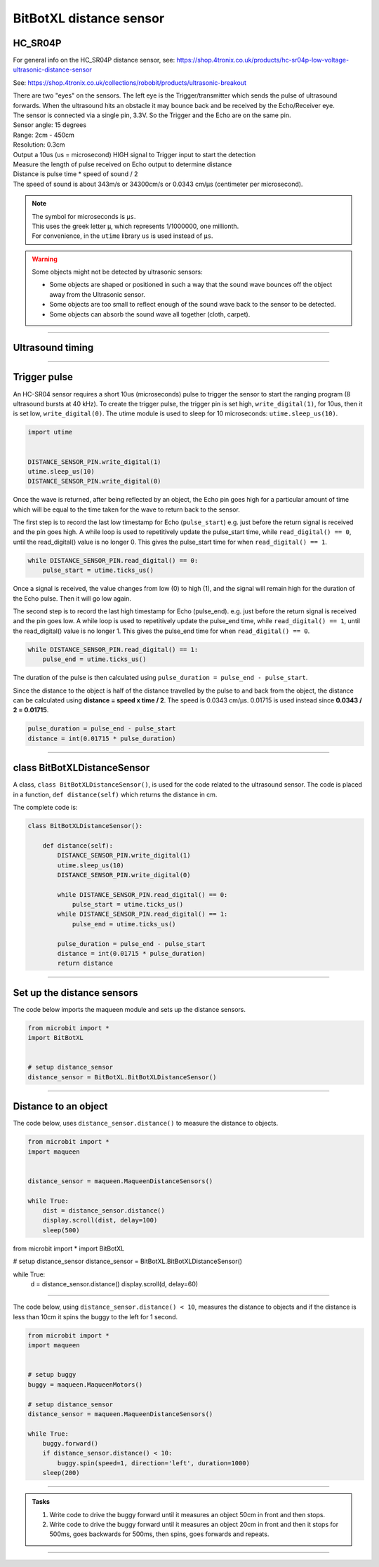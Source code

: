 ====================================================
BitBotXL distance sensor
====================================================

HC_SR04P
--------------

For general info on the HC_SR04P distance sensor, see: https://shop.4tronix.co.uk/products/hc-sr04p-low-voltage-ultrasonic-distance-sensor

.. image:: images/ultrasonic-sensor-for-bitbot-xl.png
    :scale: 50 %
    :align: center
    :alt: HC_SR04P

See: https://shop.4tronix.co.uk/collections/robobit/products/ultrasonic-breakout



| There are two "eyes" on the sensors. The left eye is the Trigger/transmitter which sends the pulse of ultrasound forwards. When the ultrasound hits an obstacle it may bounce back and be received by the Echo/Receiver eye.
| The sensor is connected via a single pin, 3.3V. So the Trigger and the Echo are on the same pin.
| Sensor angle: 15 degrees
| Range: 2cm - 450cm
| Resolution: 0.3cm
| Output a 10us (us = microsecond) HIGH signal to Trigger input to start the detection
| Measure the length of pulse received on Echo output to determine distance
| Distance is pulse time * speed of sound / 2
| The speed of sound is about 343m/s or 34300cm/s or 0.0343 cm/µs (centimeter per microsecond).

.. Note::
    
    | The symbol for microseconds is ``µs``.
    | This uses the greek letter ``µ``, which represents 1/1000000, one millionth.
    | For convenience, in the ``utime`` library ``us`` is used instead of ``µs``.

.. Warning::
    
    Some objects might not be detected by ultrasonic sensors: 

    * Some objects are shaped or positioned in such a way that the sound wave bounces off the object away from the Ultrasonic sensor.
    * Some objects are too small to reflect enough of the sound wave back to the sensor to be detected. 
    * Some objects can absorb the sound wave all together (cloth, carpet). 

----

Ultrasound timing
------------------

.. image:: images/timing_diagram.jpg
    :scale: 50 %
    :align: center
    :alt: HC_SR04P

----

Trigger pulse
--------------

An HC-SR04 sensor requires a short 10us (microseconds) pulse to trigger the sensor to start the ranging program (8 ultrasound bursts at 40 kHz). To create the trigger pulse, the trigger pin is set high, ``write_digital(1)``, for 10us, then it is set low, ``write_digital(0)``. The utime module is used to sleep for 10 microseconds: ``utime.sleep_us(10)``.

.. code-block:: python

    import utime


    DISTANCE_SENSOR_PIN.write_digital(1)
    utime.sleep_us(10)
    DISTANCE_SENSOR_PIN.write_digital(0)


Once the wave is returned, after being reflected by an object, the Echo pin goes high for a particular amount of time which will be equal to the time taken for the wave to return back to the sensor.

The first step is to record the last low timestamp for Echo (``pulse_start``) e.g. just before the return signal is received and the pin goes high. A while loop is used to repetitively update the pulse_start time, while ``read_digital() == 0``, until the read_digital() value is no longer 0. This gives the pulse_start time for when ``read_digital() == 1``.

.. code-block:: python

    while DISTANCE_SENSOR_PIN.read_digital() == 0:
        pulse_start = utime.ticks_us()


Once a signal is received, the value changes from low (0) to high (1), and the signal will remain high for the duration of the Echo pulse. Then it will go low again.

The second step is to record the last high timestamp for Echo (pulse_end). e.g. just before the return signal is received and the pin goes low. A while loop is used to repetitively update the pulse_end time, while ``read_digital() == 1``, until the read_digital() value is no longer 1. This gives the pulse_end time for when ``read_digital() == 0``.

.. code-block:: python

    while DISTANCE_SENSOR_PIN.read_digital() == 1:
        pulse_end = utime.ticks_us()


The duration of the pulse is then calculated using ``pulse_duration = pulse_end - pulse_start``.

Since the distance to the object is half of the distance travelled by the pulse to and back from the object, the distance can be calculated using **distance = speed x time / 2**. The speed is 0.0343 cm/µs. 0.01715 is used instead since **0.0343 / 2 = 0.01715**.


.. code-block:: python

    pulse_duration = pulse_end - pulse_start
    distance = int(0.01715 * pulse_duration)


----

class BitBotXLDistanceSensor
------------------------------

A class, ``class BitBotXLDistanceSensor()``, is used for the code related to the ultrasound sensor.
The code is placed in a function, ``def distance(self)`` which returns the distance in cm.

The complete code is:

.. code-block:: python

    class BitBotXLDistanceSensor():

        def distance(self):
            DISTANCE_SENSOR_PIN.write_digital(1)
            utime.sleep_us(10)
            DISTANCE_SENSOR_PIN.write_digital(0)
            
            while DISTANCE_SENSOR_PIN.read_digital() == 0:
                pulse_start = utime.ticks_us()
            while DISTANCE_SENSOR_PIN.read_digital() == 1:
                pulse_end = utime.ticks_us()
            
            pulse_duration = pulse_end - pulse_start
            distance = int(0.01715 * pulse_duration)
            return distance

----

Set up the distance sensors
----------------------------------------

.. py:class:: BitBotXLDistanceSensor() 

    | Set up the buggy's distance sensors for use.
    | Use ``distance_sensor = maqueen.BitBotXLDistanceSensor()`` to use the buggy's distance sensors.

| The code below imports the maqueen module and sets up the distance sensors.

.. code-block:: python

    from microbit import *
    import BitBotXL


    # setup distance_sensor
    distance_sensor = BitBotXL.BitBotXLDistanceSensor()

----

Distance to an object
----------------------------------------

.. py:method:: distance()

    Returns the distance, in cm, to an object.


| The code below, uses ``distance_sensor.distance()`` to measure the distance to objects.

.. code-block:: python

    from microbit import *
    import maqueen


    distance_sensor = maqueen.MaqueenDistanceSensors()

    while True:
        dist = distance_sensor.distance()
        display.scroll(dist, delay=100)
        sleep(500)


from microbit import *
import BitBotXL


# setup distance_sensor
distance_sensor = BitBotXL.BitBotXLDistanceSensor()

while True:
    d = distance_sensor.distance()
    display.scroll(d, delay=60)
    
----

| The code below, using ``distance_sensor.distance() < 10``,  measures the distance to objects and if the distance is less than 10cm it spins the buggy to the left for 1 second.

.. code-block:: python

    from microbit import *
    import maqueen


    # setup buggy
    buggy = maqueen.MaqueenMotors()
    
    # setup distance_sensor
    distance_sensor = maqueen.MaqueenDistanceSensors()
    
    while True:
        buggy.forward()
        if distance_sensor.distance() < 10:
            buggy.spin(speed=1, direction='left', duration=1000)
        sleep(200)

----

.. admonition:: Tasks

    #. Write code to drive the buggy forward until it measures an object 50cm in front and then stops.
    #. Write code to drive the buggy forward until it measures an object 20cm in front and then it stops for 500ms, goes backwards for 500ms, then spins, goes forwards and repeats.

----